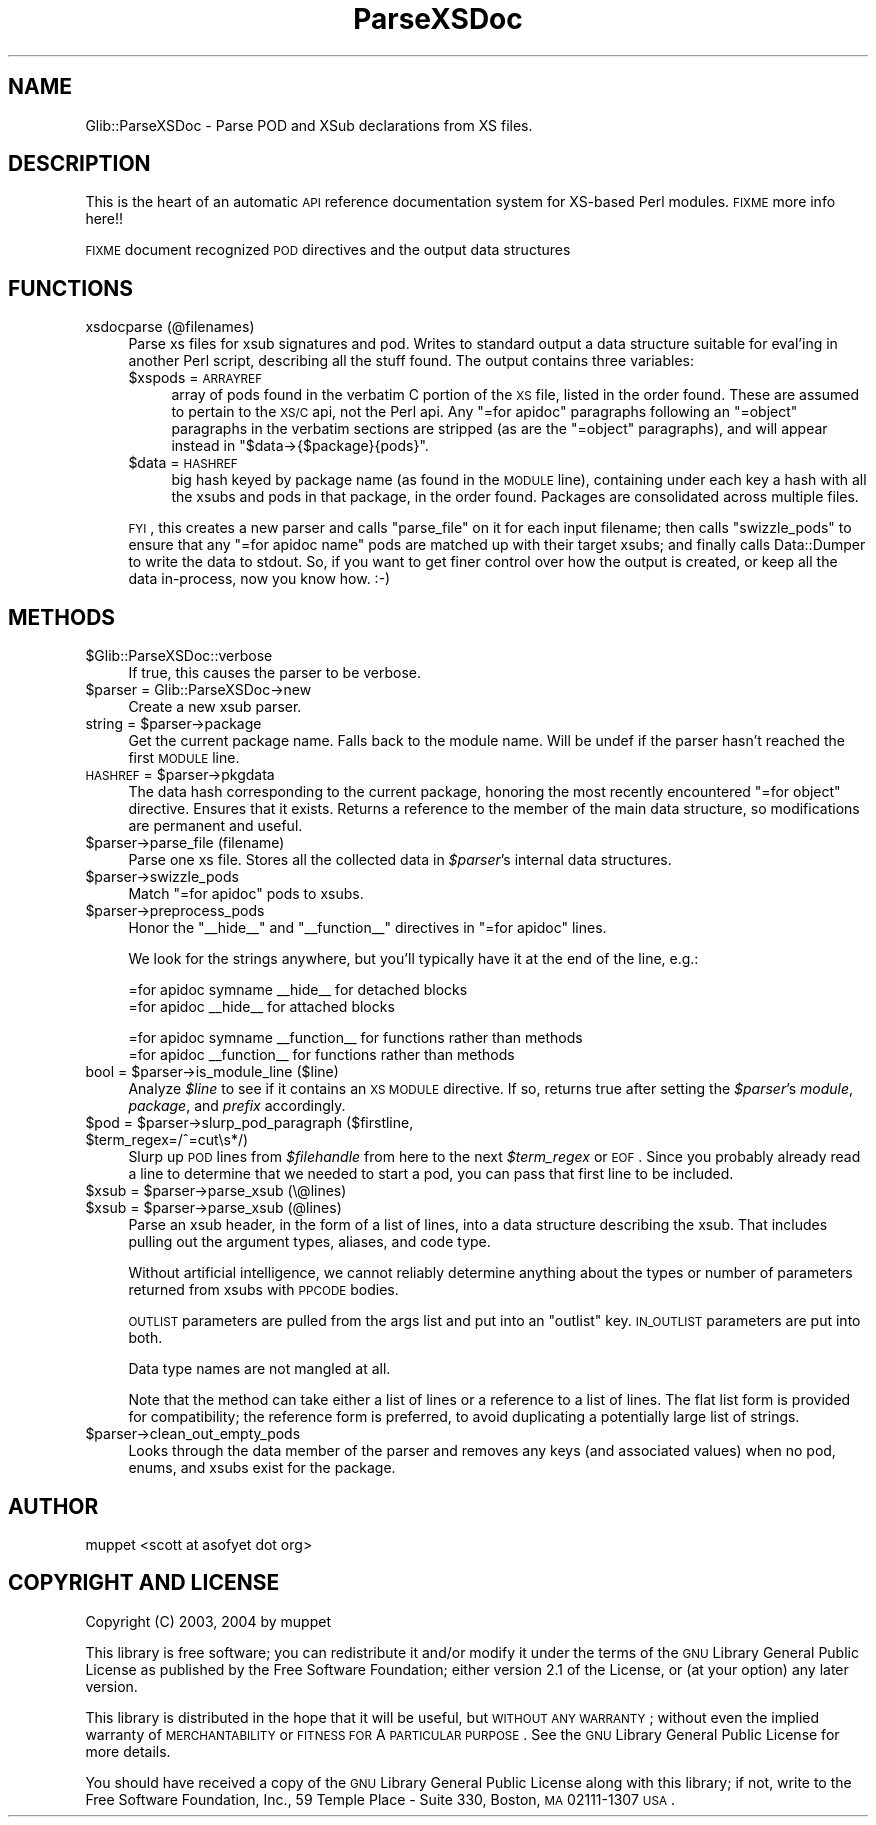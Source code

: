 .\" Automatically generated by Pod::Man v1.37, Pod::Parser v1.32
.\"
.\" Standard preamble:
.\" ========================================================================
.de Sh \" Subsection heading
.br
.if t .Sp
.ne 5
.PP
\fB\\$1\fR
.PP
..
.de Sp \" Vertical space (when we can't use .PP)
.if t .sp .5v
.if n .sp
..
.de Vb \" Begin verbatim text
.ft CW
.nf
.ne \\$1
..
.de Ve \" End verbatim text
.ft R
.fi
..
.\" Set up some character translations and predefined strings.  \*(-- will
.\" give an unbreakable dash, \*(PI will give pi, \*(L" will give a left
.\" double quote, and \*(R" will give a right double quote.  \*(C+ will
.\" give a nicer C++.  Capital omega is used to do unbreakable dashes and
.\" therefore won't be available.  \*(C` and \*(C' expand to `' in nroff,
.\" nothing in troff, for use with C<>.
.tr \(*W-
.ds C+ C\v'-.1v'\h'-1p'\s-2+\h'-1p'+\s0\v'.1v'\h'-1p'
.ie n \{\
.    ds -- \(*W-
.    ds PI pi
.    if (\n(.H=4u)&(1m=24u) .ds -- \(*W\h'-12u'\(*W\h'-12u'-\" diablo 10 pitch
.    if (\n(.H=4u)&(1m=20u) .ds -- \(*W\h'-12u'\(*W\h'-8u'-\"  diablo 12 pitch
.    ds L" ""
.    ds R" ""
.    ds C` ""
.    ds C' ""
'br\}
.el\{\
.    ds -- \|\(em\|
.    ds PI \(*p
.    ds L" ``
.    ds R" ''
'br\}
.\"
.\" If the F register is turned on, we'll generate index entries on stderr for
.\" titles (.TH), headers (.SH), subsections (.Sh), items (.Ip), and index
.\" entries marked with X<> in POD.  Of course, you'll have to process the
.\" output yourself in some meaningful fashion.
.if \nF \{\
.    de IX
.    tm Index:\\$1\t\\n%\t"\\$2"
..
.    nr % 0
.    rr F
.\}
.\"
.\" For nroff, turn off justification.  Always turn off hyphenation; it makes
.\" way too many mistakes in technical documents.
.hy 0
.if n .na
.\"
.\" Accent mark definitions (@(#)ms.acc 1.5 88/02/08 SMI; from UCB 4.2).
.\" Fear.  Run.  Save yourself.  No user-serviceable parts.
.    \" fudge factors for nroff and troff
.if n \{\
.    ds #H 0
.    ds #V .8m
.    ds #F .3m
.    ds #[ \f1
.    ds #] \fP
.\}
.if t \{\
.    ds #H ((1u-(\\\\n(.fu%2u))*.13m)
.    ds #V .6m
.    ds #F 0
.    ds #[ \&
.    ds #] \&
.\}
.    \" simple accents for nroff and troff
.if n \{\
.    ds ' \&
.    ds ` \&
.    ds ^ \&
.    ds , \&
.    ds ~ ~
.    ds /
.\}
.if t \{\
.    ds ' \\k:\h'-(\\n(.wu*8/10-\*(#H)'\'\h"|\\n:u"
.    ds ` \\k:\h'-(\\n(.wu*8/10-\*(#H)'\`\h'|\\n:u'
.    ds ^ \\k:\h'-(\\n(.wu*10/11-\*(#H)'^\h'|\\n:u'
.    ds , \\k:\h'-(\\n(.wu*8/10)',\h'|\\n:u'
.    ds ~ \\k:\h'-(\\n(.wu-\*(#H-.1m)'~\h'|\\n:u'
.    ds / \\k:\h'-(\\n(.wu*8/10-\*(#H)'\z\(sl\h'|\\n:u'
.\}
.    \" troff and (daisy-wheel) nroff accents
.ds : \\k:\h'-(\\n(.wu*8/10-\*(#H+.1m+\*(#F)'\v'-\*(#V'\z.\h'.2m+\*(#F'.\h'|\\n:u'\v'\*(#V'
.ds 8 \h'\*(#H'\(*b\h'-\*(#H'
.ds o \\k:\h'-(\\n(.wu+\w'\(de'u-\*(#H)/2u'\v'-.3n'\*(#[\z\(de\v'.3n'\h'|\\n:u'\*(#]
.ds d- \h'\*(#H'\(pd\h'-\w'~'u'\v'-.25m'\f2\(hy\fP\v'.25m'\h'-\*(#H'
.ds D- D\\k:\h'-\w'D'u'\v'-.11m'\z\(hy\v'.11m'\h'|\\n:u'
.ds th \*(#[\v'.3m'\s+1I\s-1\v'-.3m'\h'-(\w'I'u*2/3)'\s-1o\s+1\*(#]
.ds Th \*(#[\s+2I\s-2\h'-\w'I'u*3/5'\v'-.3m'o\v'.3m'\*(#]
.ds ae a\h'-(\w'a'u*4/10)'e
.ds Ae A\h'-(\w'A'u*4/10)'E
.    \" corrections for vroff
.if v .ds ~ \\k:\h'-(\\n(.wu*9/10-\*(#H)'\s-2\u~\d\s+2\h'|\\n:u'
.if v .ds ^ \\k:\h'-(\\n(.wu*10/11-\*(#H)'\v'-.4m'^\v'.4m'\h'|\\n:u'
.    \" for low resolution devices (crt and lpr)
.if \n(.H>23 .if \n(.V>19 \
\{\
.    ds : e
.    ds 8 ss
.    ds o a
.    ds d- d\h'-1'\(ga
.    ds D- D\h'-1'\(hy
.    ds th \o'bp'
.    ds Th \o'LP'
.    ds ae ae
.    ds Ae AE
.\}
.rm #[ #] #H #V #F C
.\" ========================================================================
.\"
.IX Title "ParseXSDoc 3pm"
.TH ParseXSDoc 3pm "2007-03-05" "perl v5.8.8" "User Contributed Perl Documentation"
.SH "NAME"
Glib::ParseXSDoc \- Parse POD and XSub declarations from XS files.
.SH "DESCRIPTION"
.IX Header "DESCRIPTION"
This is the heart of an automatic \s-1API\s0 reference documentation system for
XS-based Perl modules.  \s-1FIXME\s0 more info here!!
.PP
\&\s-1FIXME\s0 document recognized \s-1POD\s0 directives and the output data structures
.SH "FUNCTIONS"
.IX Header "FUNCTIONS"
.IP "xsdocparse (@filenames)" 4
.IX Item "xsdocparse (@filenames)"
Parse xs files for xsub signatures and pod.  Writes to standard output a
data structure suitable for eval'ing in another Perl script, describing
all the stuff found.  The output contains three variables:
.RS 4
.IP "$xspods = \s-1ARRAYREF\s0" 4
.IX Item "$xspods = ARRAYREF"
array of pods found in the verbatim C portion of the \s-1XS\s0 file, listed in the
order found.  These are assumed to pertain to the \s-1XS/C\s0 api, not the Perl api.
Any \f(CW\*(C`=for apidoc\*(C'\fR paragraphs following an \f(CW\*(C`=object\*(C'\fR paragraphs in the
verbatim sections are stripped (as are the \f(CW\*(C`=object\*(C'\fR paragraphs), and will
appear instead in \f(CW\*(C`$data\->{$package}{pods}\*(C'\fR.
.IP "$data = \s-1HASHREF\s0" 4
.IX Item "$data = HASHREF"
big hash keyed by package name (as found in the \s-1MODULE\s0 line), containing under
each key a hash with all the xsubs and pods in that package, in the order
found.  Packages are consolidated across multiple files.
.RE
.RS 4
.Sp
\&\s-1FYI\s0, this creates a new parser and calls \f(CW\*(C`parse_file\*(C'\fR on it for each
input filename; then calls \f(CW\*(C`swizzle_pods\*(C'\fR to ensure that any
\&\f(CW\*(C`=for apidoc name\*(C'\fR pods are matched up with their target xsubs; and
finally calls Data::Dumper to write the data to stdout.  So, if you want
to get finer control over how the output is created, or keep all the data
in\-process, now you know how.  :\-)
.RE
.SH "METHODS"
.IX Header "METHODS"
.IP "$Glib::ParseXSDoc::verbose" 4
.IX Item "$Glib::ParseXSDoc::verbose"
If true, this causes the parser to be verbose.
.IP "$parser = Glib::ParseXSDoc\->new" 4
.IX Item "$parser = Glib::ParseXSDoc->new"
Create a new xsub parser.
.ie n .IP "string = $parser\->package" 4
.el .IP "string = \f(CW$parser\fR\->package" 4
.IX Item "string = $parser->package"
Get the current package name.  Falls back to the module name.  Will be undef
if the parser hasn't reached the first \s-1MODULE\s0 line.
.ie n .IP "\s-1HASHREF\s0 = $parser\->pkgdata" 4
.el .IP "\s-1HASHREF\s0 = \f(CW$parser\fR\->pkgdata" 4
.IX Item "HASHREF = $parser->pkgdata"
The data hash corresponding to the current package, honoring the most recently
encountered \f(CW\*(C`=for object\*(C'\fR directive.  Ensures that it exists.
Returns a reference to the member of the main data structure, so modifications
are permanent and useful.
.IP "$parser\->parse_file (filename)" 4
.IX Item "$parser->parse_file (filename)"
Parse one xs file.  Stores all the collected data in \fI$parser\fR's internal
data structures.
.IP "$parser\->swizzle_pods" 4
.IX Item "$parser->swizzle_pods"
Match \f(CW\*(C`=for apidoc\*(C'\fR pods to xsubs.
.IP "$parser\->preprocess_pods" 4
.IX Item "$parser->preprocess_pods"
Honor the \f(CW\*(C`_\|_hide_\|_\*(C'\fR and \f(CW\*(C`_\|_function_\|_\*(C'\fR directives in \f(CW\*(C`=for apidoc\*(C'\fR lines.
.Sp
We look for the strings anywhere, but you'll typically have it at the end of
the line, e.g.:
.Sp
.Vb 2
\&  =for apidoc symname __hide__        for detached blocks
\&  =for apidoc __hide__                for attached blocks
.Ve
.Sp
.Vb 2
\&  =for apidoc symname __function__    for functions rather than methods
\&  =for apidoc __function__            for functions rather than methods
.Ve
.ie n .IP "bool = $parser\->is_module_line ($line)" 4
.el .IP "bool = \f(CW$parser\fR\->is_module_line ($line)" 4
.IX Item "bool = $parser->is_module_line ($line)"
Analyze \fI$line\fR to see if it contains an \s-1XS\s0 \s-1MODULE\s0 directive.  If so, returns
true after setting the \fI$parser\fR's \fImodule\fR, \fIpackage\fR, and \fIprefix\fR
accordingly.
.ie n .IP "$pod = $parser\fR\->slurp_pod_paragraph ($firstline, \f(CW$term_regex=/^=cut\es*/)" 4
.el .IP "$pod = \f(CW$parser\fR\->slurp_pod_paragraph ($firstline, \f(CW$term_regex\fR=/^=cut\es*/)" 4
.IX Item "$pod = $parser->slurp_pod_paragraph ($firstline, $term_regex=/^=cuts*/)"
Slurp up \s-1POD\s0 lines from \fI$filehandle\fR from here to the next
\&\fI$term_regex\fR or \s-1EOF\s0.  Since you probably already read a
line to determine that we needed to start a pod, you can pass
that first line to be included.
.ie n .IP "$xsub = $parser\->parse_xsub (\e@lines)" 4
.el .IP "$xsub = \f(CW$parser\fR\->parse_xsub (\e@lines)" 4
.IX Item "$xsub = $parser->parse_xsub (@lines)"
.PD 0
.ie n .IP "$xsub = $parser\->parse_xsub (@lines)" 4
.el .IP "$xsub = \f(CW$parser\fR\->parse_xsub (@lines)" 4
.IX Item "$xsub = $parser->parse_xsub (@lines)"
.PD
Parse an xsub header, in the form of a list of lines,
into a data structure describing the xsub.  That includes
pulling out the argument types, aliases, and code type.
.Sp
Without artificial intelligence, we cannot reliably 
determine anything about the types or number of parameters
returned from xsubs with \s-1PPCODE\s0 bodies.
.Sp
\&\s-1OUTLIST\s0 parameters are pulled from the args list and put
into an \*(L"outlist\*(R" key.  \s-1IN_OUTLIST\s0 parameters are put into
both.
.Sp
Data type names are not mangled at all.
.Sp
Note that the method can take either a list of lines or a reference to a
list of lines.  The flat list form is provided for compatibility; the
reference form is preferred, to avoid duplicating a potentially large list
of strings.
.IP "$parser\->clean_out_empty_pods" 4
.IX Item "$parser->clean_out_empty_pods"
Looks through the data member of the parser and removes any keys (and
associated values) when no pod, enums, and xsubs exist for the package.
.SH "AUTHOR"
.IX Header "AUTHOR"
muppet <scott at asofyet dot org>
.SH "COPYRIGHT AND LICENSE"
.IX Header "COPYRIGHT AND LICENSE"
Copyright (C) 2003, 2004 by muppet
.PP
This library is free software; you can redistribute it and/or modify it under
the terms of the \s-1GNU\s0 Library General Public License as published by the Free
Software Foundation; either version 2.1 of the License, or (at your option) any
later version.
.PP
This library is distributed in the hope that it will be useful, but \s-1WITHOUT\s0 \s-1ANY\s0
\&\s-1WARRANTY\s0; without even the implied warranty of \s-1MERCHANTABILITY\s0 or \s-1FITNESS\s0 \s-1FOR\s0 A
\&\s-1PARTICULAR\s0 \s-1PURPOSE\s0.  See the \s-1GNU\s0 Library General Public License for more
details.
.PP
You should have received a copy of the \s-1GNU\s0 Library General Public License along
with this library; if not, write to the Free Software Foundation, Inc., 59
Temple Place \- Suite 330, Boston, \s-1MA\s0  02111\-1307  \s-1USA\s0.
